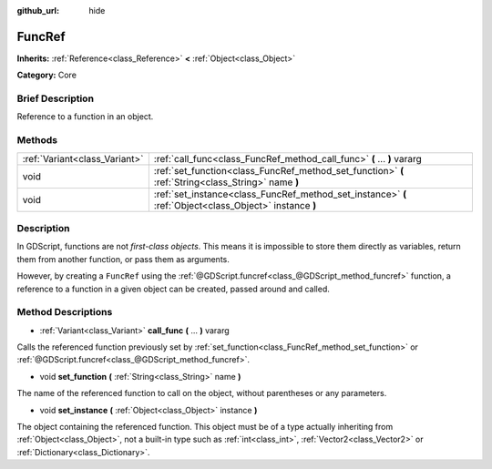 :github_url: hide

.. Generated automatically by doc/tools/makerst.py in Godot's source tree.
.. DO NOT EDIT THIS FILE, but the FuncRef.xml source instead.
.. The source is found in doc/classes or modules/<name>/doc_classes.

.. _class_FuncRef:

FuncRef
=======

**Inherits:** :ref:`Reference<class_Reference>` **<** :ref:`Object<class_Object>`

**Category:** Core

Brief Description
-----------------

Reference to a function in an object.

Methods
-------

+-------------------------------+---------------------------------------------------------------------------------------------------------+
| :ref:`Variant<class_Variant>` | :ref:`call_func<class_FuncRef_method_call_func>` **(** ... **)** vararg                                 |
+-------------------------------+---------------------------------------------------------------------------------------------------------+
| void                          | :ref:`set_function<class_FuncRef_method_set_function>` **(** :ref:`String<class_String>` name **)**     |
+-------------------------------+---------------------------------------------------------------------------------------------------------+
| void                          | :ref:`set_instance<class_FuncRef_method_set_instance>` **(** :ref:`Object<class_Object>` instance **)** |
+-------------------------------+---------------------------------------------------------------------------------------------------------+

Description
-----------

In GDScript, functions are not *first-class objects*. This means it is impossible to store them directly as variables, return them from another function, or pass them as arguments.

However, by creating a ``FuncRef`` using the :ref:`@GDScript.funcref<class_@GDScript_method_funcref>` function, a reference to a function in a given object can be created, passed around and called.

Method Descriptions
-------------------

.. _class_FuncRef_method_call_func:

- :ref:`Variant<class_Variant>` **call_func** **(** ... **)** vararg

Calls the referenced function previously set by :ref:`set_function<class_FuncRef_method_set_function>` or :ref:`@GDScript.funcref<class_@GDScript_method_funcref>`.

.. _class_FuncRef_method_set_function:

- void **set_function** **(** :ref:`String<class_String>` name **)**

The name of the referenced function to call on the object, without parentheses or any parameters.

.. _class_FuncRef_method_set_instance:

- void **set_instance** **(** :ref:`Object<class_Object>` instance **)**

The object containing the referenced function. This object must be of a type actually inheriting from :ref:`Object<class_Object>`, not a built-in type such as :ref:`int<class_int>`, :ref:`Vector2<class_Vector2>` or :ref:`Dictionary<class_Dictionary>`.

